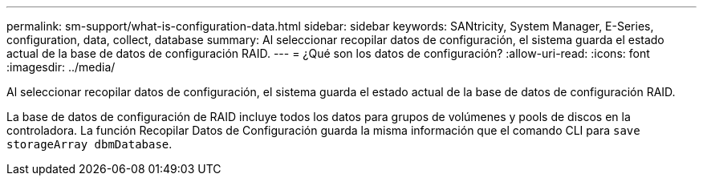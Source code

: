 ---
permalink: sm-support/what-is-configuration-data.html 
sidebar: sidebar 
keywords: SANtricity, System Manager, E-Series, configuration, data, collect, database 
summary: Al seleccionar recopilar datos de configuración, el sistema guarda el estado actual de la base de datos de configuración RAID. 
---
= ¿Qué son los datos de configuración?
:allow-uri-read: 
:icons: font
:imagesdir: ../media/


[role="lead"]
Al seleccionar recopilar datos de configuración, el sistema guarda el estado actual de la base de datos de configuración RAID.

La base de datos de configuración de RAID incluye todos los datos para grupos de volúmenes y pools de discos en la controladora. La función Recopilar Datos de Configuración guarda la misma información que el comando CLI para `save storageArray dbmDatabase`.
